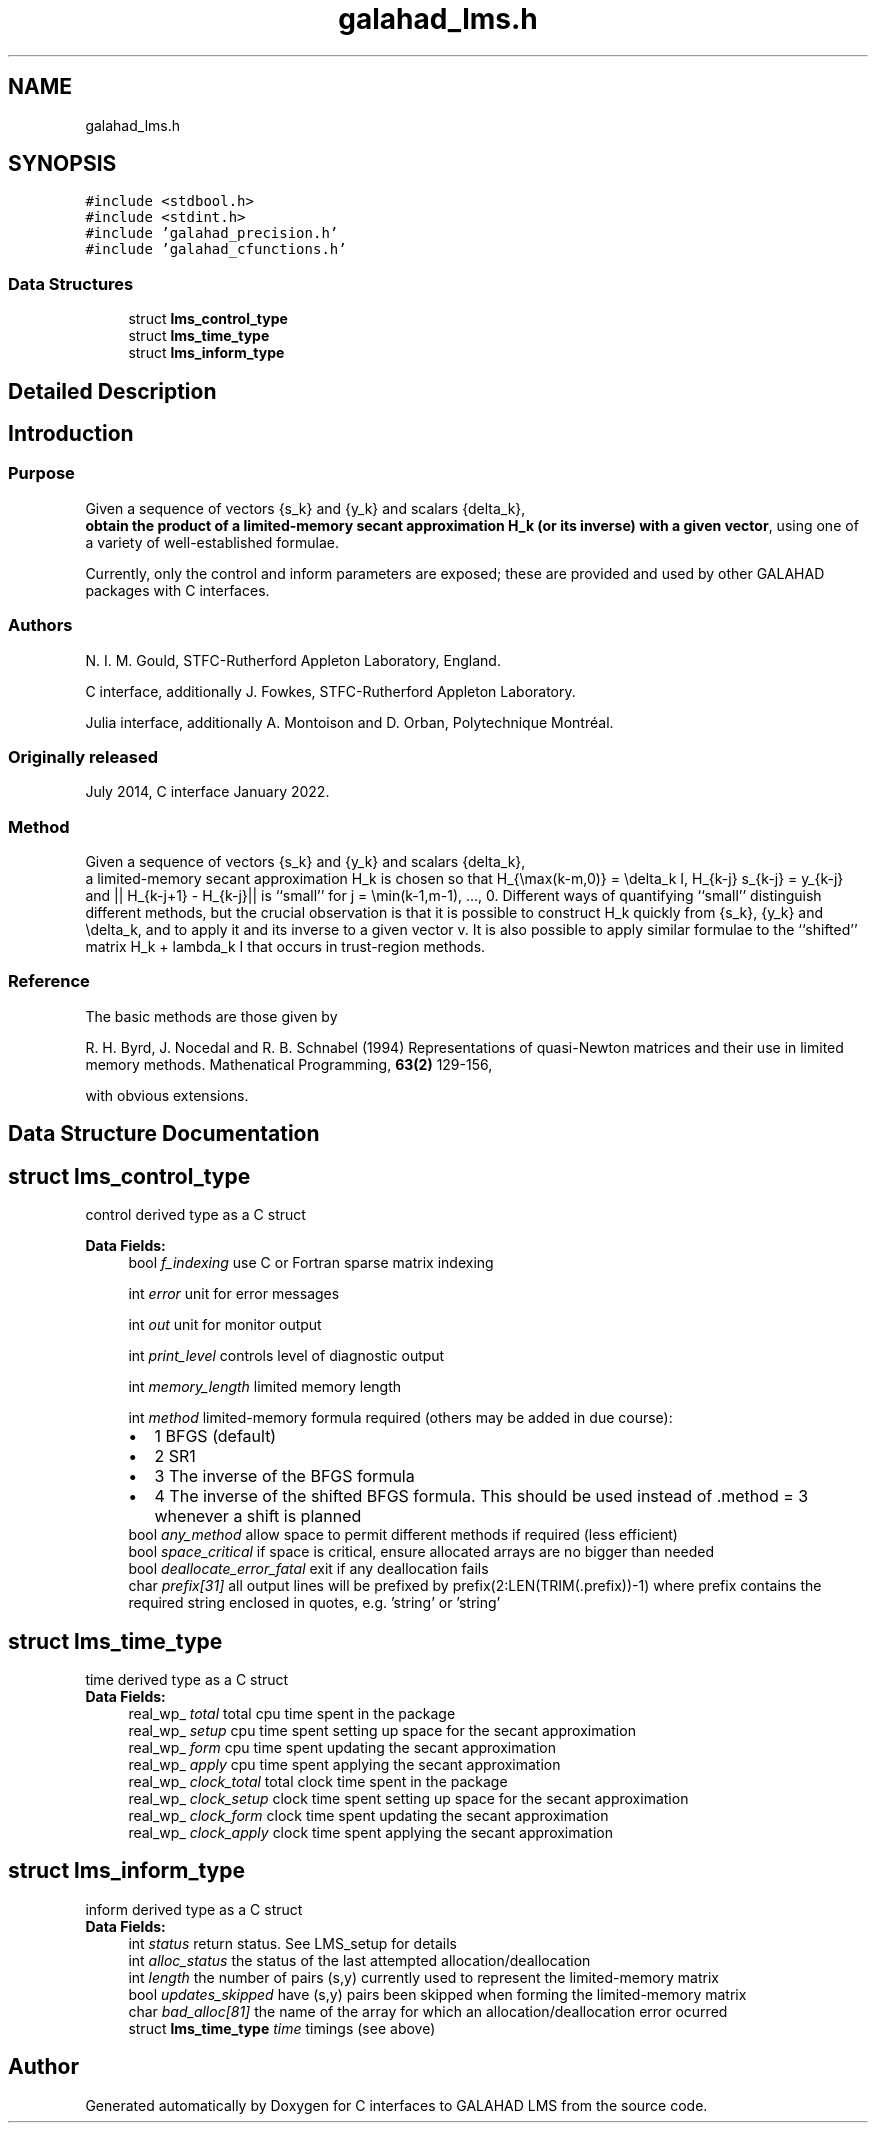 .TH "galahad_lms.h" 3 "Sun Apr 16 2023" "C interfaces to GALAHAD LMS" \" -*- nroff -*-
.ad l
.nh
.SH NAME
galahad_lms.h
.SH SYNOPSIS
.br
.PP
\fC#include <stdbool\&.h>\fP
.br
\fC#include <stdint\&.h>\fP
.br
\fC#include 'galahad_precision\&.h'\fP
.br
\fC#include 'galahad_cfunctions\&.h'\fP
.br

.SS "Data Structures"

.in +1c
.ti -1c
.RI "struct \fBlms_control_type\fP"
.br
.ti -1c
.RI "struct \fBlms_time_type\fP"
.br
.ti -1c
.RI "struct \fBlms_inform_type\fP"
.br
.in -1c
.SH "Detailed Description"
.PP 

.SH "Introduction"
.PP
.SS "Purpose"
Given a sequence of vectors    
{s_k} and {y_k} and scalars {delta_k},
 \fBobtain the product of a limited-memory secant approximation H_k (or its inverse) with a given vector\fP, using one of a variety of well-established formulae\&.
.PP
Currently, only the control and inform parameters are exposed; these are provided and used by other GALAHAD packages with C interfaces\&.
.SS "Authors"
N\&. I\&. M\&. Gould, STFC-Rutherford Appleton Laboratory, England\&.
.PP
C interface, additionally J\&. Fowkes, STFC-Rutherford Appleton Laboratory\&.
.PP
Julia interface, additionally A\&. Montoison and D\&. Orban, Polytechnique Montréal\&.
.SS "Originally released"
July 2014, C interface January 2022\&.
.SS "Method"
Given a sequence of vectors    
{s_k} and {y_k} and scalars {delta_k},
 a limited-memory secant approximation H_k is chosen so that H_{\\max(k-m,0)} = \\delta_k I, H_{k-j} s_{k-j} = y_{k-j} and || H_{k-j+1} - H_{k-j}|| is ``small'' for j = \\min(k-1,m-1), \&.\&.\&., 0\&. Different ways of quantifying ``small'' distinguish different methods, but the crucial observation is that it is possible to construct H_k quickly from {s_k}, {y_k} and \\delta_k, and to apply it and its inverse to a given vector v\&. It is also possible to apply similar formulae to the ``shifted'' matrix H_k + lambda_k I that occurs in trust-region methods\&.
.SS "Reference"
The basic methods are those given by
.PP
R\&. H\&. Byrd, J\&. Nocedal and R\&. B\&. Schnabel (1994) Representations of quasi-Newton matrices and their use in limited memory methods\&. Mathenatical Programming, \fB63(2)\fP 129-156,
.PP
with obvious extensions\&. 
.SH "Data Structure Documentation"
.PP 
.SH "struct lms_control_type"
.PP 
control derived type as a C struct 
.PP
\fBData Fields:\fP
.RS 4
bool \fIf_indexing\fP use C or Fortran sparse matrix indexing 
.br
.PP
int \fIerror\fP unit for error messages 
.br
.PP
int \fIout\fP unit for monitor output 
.br
.PP
int \fIprint_level\fP controls level of diagnostic output 
.br
.PP
int \fImemory_length\fP limited memory length 
.br
.PP
int \fImethod\fP limited-memory formula required (others may be added in due course): 
.PD 0

.IP "\(bu" 2
1 BFGS (default) 
.IP "\(bu" 2
2 SR1 
.IP "\(bu" 2
3 The inverse of the BFGS formula 
.IP "\(bu" 2
4 The inverse of the shifted BFGS formula\&. This should be used instead of \&.method = 3 whenever a shift is planned 
.PP

.br
.PP
bool \fIany_method\fP allow space to permit different methods if required (less efficient) 
.br
.PP
bool \fIspace_critical\fP if space is critical, ensure allocated arrays are no bigger than needed 
.br
.PP
bool \fIdeallocate_error_fatal\fP exit if any deallocation fails 
.br
.PP
char \fIprefix[31]\fP all output lines will be prefixed by prefix(2:LEN(TRIM(\&.prefix))-1) where prefix contains the required string enclosed in quotes, e\&.g\&. 'string' or 'string' 
.br
.PP
.RE
.PP
.SH "struct lms_time_type"
.PP 
time derived type as a C struct 
.PP
\fBData Fields:\fP
.RS 4
real_wp_ \fItotal\fP total cpu time spent in the package 
.br
.PP
real_wp_ \fIsetup\fP cpu time spent setting up space for the secant approximation 
.br
.PP
real_wp_ \fIform\fP cpu time spent updating the secant approximation 
.br
.PP
real_wp_ \fIapply\fP cpu time spent applying the secant approximation 
.br
.PP
real_wp_ \fIclock_total\fP total clock time spent in the package 
.br
.PP
real_wp_ \fIclock_setup\fP clock time spent setting up space for the secant approximation 
.br
.PP
real_wp_ \fIclock_form\fP clock time spent updating the secant approximation 
.br
.PP
real_wp_ \fIclock_apply\fP clock time spent applying the secant approximation 
.br
.PP
.RE
.PP
.SH "struct lms_inform_type"
.PP 
inform derived type as a C struct 
.PP
\fBData Fields:\fP
.RS 4
int \fIstatus\fP return status\&. See LMS_setup for details 
.br
.PP
int \fIalloc_status\fP the status of the last attempted allocation/deallocation 
.br
.PP
int \fIlength\fP the number of pairs (s,y) currently used to represent the limited-memory matrix 
.br
.PP
bool \fIupdates_skipped\fP have (s,y) pairs been skipped when forming the limited-memory matrix 
.br
.PP
char \fIbad_alloc[81]\fP the name of the array for which an allocation/deallocation error ocurred 
.br
.PP
struct \fBlms_time_type\fP \fItime\fP timings (see above) 
.br
.PP
.RE
.PP
.SH "Author"
.PP 
Generated automatically by Doxygen for C interfaces to GALAHAD LMS from the source code\&.
